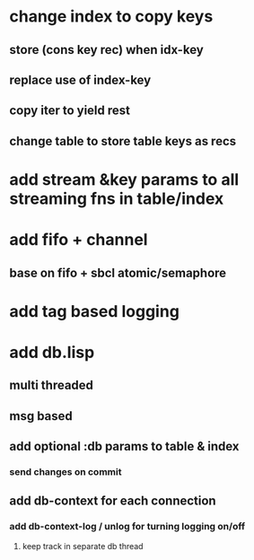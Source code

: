 * change index to copy keys
** store (cons key rec) when idx-key
** replace use of index-key
** copy iter to yield rest
** change table to store table keys as recs
* add stream &key params to all streaming fns in table/index
* add fifo + channel
** base on fifo + sbcl atomic/semaphore
* add tag based logging
* add db.lisp
** multi threaded
** msg based
** add optional :db params to table & index
*** send changes on commit
** add db-context for each connection
*** add db-context-log / unlog for turning logging on/off
**** keep track in separate db thread
